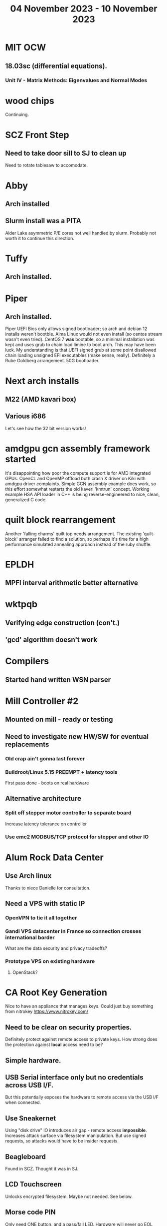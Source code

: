 #+TITLE: 04 November 2023 - 10 November 2023

* MIT OCW
** 18.03sc (differential equations).
*** Unit IV - Matrix Methods: Eigenvalues and Normal Modes
* wood chips
Continuing.
* SCZ Front Step
** Need to take door sill to SJ to clean up
Need to rotate tablesaw to accomodate.
* Abby
** Arch installed
** Slurm install was a PITA
Alder Lake asymmetric P/E cores not well handled by slurm. Probably not
worth it to continue this direction.
* Tuffy
** Arch installed.
* Piper
** Arch installed.
Piper UEFI Bios only allows signed bootloader; so arch and debian 12
installs weren't bootble. Alma Linux would not even install (so centos
stream wasn't even tried). CentOS 7 *was* bootable, so a minimal
installation was kept and uses grub to chain load limine to boot
arch. This may have been luck.  My understanding is that UEFI signed
grub at some point disallowed chain loading unsigned EFI executables
(make sense, really). Definitely a Rube Goldberg arrangement. 50G
bootloader.
* Next arch installs
** M22 (AMD kavari box)
** Various i686
Let's see how the 32 bit version works!
* amdgpu gcn assembly framework started
It's disappointing how poor the compute support is for AMD integrated
GPUs. OpenCL and OpenMP offload both crash X driver on Kiki with
amdgpu driver complaints. Simple GCN assembly example does work, so
this effort somewhat restarts the old kaveri 'kmtrun' concept. Working
example HSA API loader in C++ is being reverse-engineered to nice,
clean, generalized C code.
* quilt block rearrangement
Another 'falling charms' quilt top needs arrangement. The existing
'quilt-block' arranger failed to find a solution, so perhaps it's time
for a high performance simulated annealing approach instead of the
ruby shuffle.
* EPLDH
** MPFI interval arithmetic better alternative
* wktpqb
** Verifying edge construction (con't.)
** 'gcd' algorithm doesn't work
* Compilers
** Started hand written WSN parser
* Mill Controller #2
** Mounted on mill - ready or testing
** Need to investigate new HW/SW for eventual replacements
*** Old crap ain't gonna last forever
*** Buildroot/Linux 5.15 PREEMPT + latency tools
First pass done - boots on real hardware
** Alternative architecture
*** Split off stepper motor controller to separate board
Increase latency tolerance on controller
*** Use emc2 MODBUS/TCP protocol for stepper and other IO
* Alum Rock Data Center
** Use Arch linux
Thanks to niece Danielle for consultation.
** Need a VPS with static IP
*** OpenVPN to tie it all together
*** Gandi VPS datacenter in France so connection crosses international border
What are the data security and privacy tradeoffs?
*** Prototype VPS on existing hardware
**** OpenStack?
* CA Root Key Generation
Nice to have an appliance that manages keys.
Could just buy something from nitrokey https://www.nitrokey.com/
** Need to be clear on security properties.
Definitely protect against remote access to private keys. How strong
does the protection against *local* access need to be?
** Simple hardware.
** USB Serial interface only but no credentials across USB I/F.
But this potentially exposes the hardware to remote access via the USB
I/F when connected.
** Use Sneakernet
Using "disk drive" IO introduces air gap - remote access *impossible*.
Increases attack surface via filesystem manipulation. But use signed
requests, so attacks would have to be insider requests.
** Beagleboard
Found in SCZ. Thought it was in SJ.
** LCD Touchscreen
Unlocks encrypted filesystem. Maybe not needed. See below.
** Morse code PIN
Only need ONE button, and a pass/fail LED. Hardware will never go EOL
(Thanks Elena!). Susceptible to remote audio recording of PIN button
noise, which could be overcome by using 2FA. Again - what am I
protecting against?
** Telephone Keypad or some such
May be more straightforward.
** Encrypted Filesystem
For sensitive material only.
* Virtual Orchestra
** sfz file tests
*** need tooling to edit sample files
** increasingly skeptical whether quality results are possible
** maybe should treat as platform for concatinative synthesis
** maybe should just accept the limitations and work with it
One should not be disappointed that a guitar can't sound like a flute.
* gat
** spectrogram done - matches 'octave' output
* RIOT drivers
Implemented - needs testing.
** WS2801
** Velleman KA03
** Velleman KA05
* mcd05 32 button/led box
** Recovered schematics.
** Planning software.
** Received STM32F767 Nucleo144 with Ethernet.
*** Test program running.
*** Need to consider CoAP multicast discovery.
*** Consider simpler architecture with STM32F767 as a 'hub'.
*** Consider CAN interface to hub.
* AMD 2900 bitslice computing
** Probably my oldest uncompleted project
** Exploring possibilities for something constructive
Create verilog models for 2903/2910 and verify against hardware?
* Hitachi HD68B09E CPU
** RAM/UART/IO
** Started schematic
*** Standard peripheral set for 8 bit CPU bringups
Board schematic planned - need Kicad symbols
** Arduino Mega 2560 DMA loader
...Along with standard 8 bit loader
** Generate quadrature clock directly
** Full Bus SW Emulation infeasible
6809 1000ns maximum cycle time too short
* Rockwell R65F11
** Still evaluating.
** Dev board
Reverse engineered some of a mostly fully built development board with
one part missing. As near as I can tell, that one part is some sort of
programmable address decoder with a pinout that does not correspond to
any part I can find. Kind of like a GAL but with inputs on top and
outputs on bottom (as opposed to left and right in a standard GAL). I
have no idea what the provenance of this board is and if it ever
worked.
* PLD programming
Looks like Atmel 16V8 is the last 5V PLD part left standing. Maybe not
surprising that there still doesn't appear to be a fully open source
tool chain for programming. How hard could it be? (!) Could next-pnr
generic help? Might be easier to use espresso for logic array and program
output logic bits directly for simple stuff.
* EPROM Programming
Found some software for Needham programmer. Need to check electrolytic
caps on ISA board.
* POSIT
** Use POSITs for YRX?
No. Existing library is fine.
* MAME
** Subset builds in debug mode
Full debug fails - not enough disk or memory.
** gs6809 serial IO doesn't work right with PTY and other streams
** ampro (Z80/Z80SIO) *does* work with PTY
** Evaluating what is needed for other emulators.
* More project ideas
** Zuse Z3 simulation in Verilog
   Good excuse for floating point ALU design. Try posit format?
** GMPForth ports to simulators
*** SIMH for some targets (vax)
*** MAME looks interesting for microprocessor system emulations
    How to support ersatz systems?
*** Ports to classic figFORTH targets
** GMPASM assembler
   May be useful for handbuilt and rare systems (DMX1000?).
** Extracting ISO Superboard Forth ROMS for MAME emulation
** 'bwocl' OpenCL tooling
*** Offline compilation
*** Standard Kernel Running
** hardware support for classic 5V CPUs
*** RTX2000, CDP1802 still available!
*** 6502, 68000, 320C30, others on hand
*** CPUs with totally async bus may be supportable without RAM
*** Could use small footprint monitor in asm (gmpmon?)
** Existing 'retro' hardware still working?
*** OSI Superboard
Unknown. Composite to VGA adapter didn't seem to work. Needs analysis.
Found OSI model 610 board underneath!
*** Super Jolt
No output. Needs analysis.
*** Ampro Little Board
Not booting. Needs analysis.
*** Rockwell R65F11 Demo board
UART sending "NO ROM" at 2400 7N1 as expected with 2MHz xtal.
MAME emulator possibilities?
*** NMIX-0016
Works. Found original prom in a parts stash(!).
* David Davies
** Broadcom BCG? Employee indicted for running a brothel.
** New case C1923172, consolidated with *15* Parties.
** Next hearing 2/26/2024
